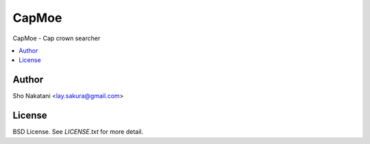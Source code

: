 CapMoe
======
.. image:: https://travis-ci.org/laysakura/capmoe.png?branch=master
   :target: https://travis-ci.org/laysakura/capmoe

.. image:: https://pypip.in/v/capmoe/badge.png
    :target: https://pypi.python.org/pypi/capmoe
    :alt: Latest PyPI version

CapMoe - Cap crown searcher

.. contents:: :local:


Author
------
Sho Nakatani <lay.sakura@gmail.com>


License
-------
BSD License. See `LICENSE.txt` for more detail.
